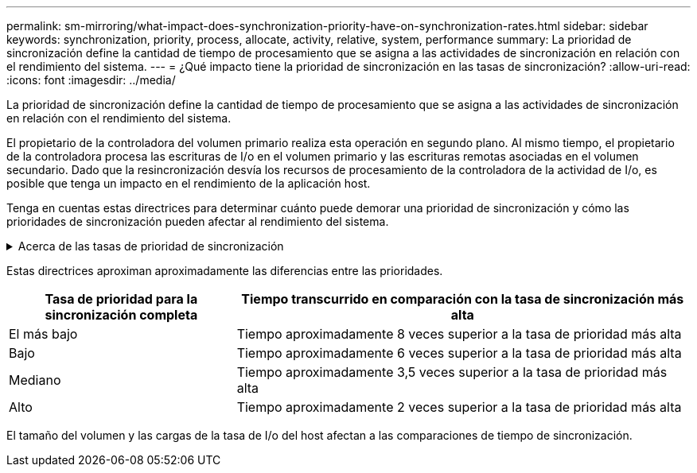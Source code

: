 ---
permalink: sm-mirroring/what-impact-does-synchronization-priority-have-on-synchronization-rates.html 
sidebar: sidebar 
keywords: synchronization, priority, process, allocate, activity, relative, system, performance 
summary: La prioridad de sincronización define la cantidad de tiempo de procesamiento que se asigna a las actividades de sincronización en relación con el rendimiento del sistema. 
---
= ¿Qué impacto tiene la prioridad de sincronización en las tasas de sincronización?
:allow-uri-read: 
:icons: font
:imagesdir: ../media/


[role="lead"]
La prioridad de sincronización define la cantidad de tiempo de procesamiento que se asigna a las actividades de sincronización en relación con el rendimiento del sistema.

El propietario de la controladora del volumen primario realiza esta operación en segundo plano. Al mismo tiempo, el propietario de la controladora procesa las escrituras de I/o en el volumen primario y las escrituras remotas asociadas en el volumen secundario. Dado que la resincronización desvía los recursos de procesamiento de la controladora de la actividad de I/o, es posible que tenga un impacto en el rendimiento de la aplicación host.

Tenga en cuentas estas directrices para determinar cuánto puede demorar una prioridad de sincronización y cómo las prioridades de sincronización pueden afectar al rendimiento del sistema.

.Acerca de las tasas de prioridad de sincronización
[%collapsible]
====
Las siguientes tasas de prioridad se encuentran disponibles:

* El más bajo
* Bajo
* Mediano
* Alto
* Máxima


La tasa de prioridad más baja es compatible con el rendimiento del sistema, pero la resincronización demora más tiempo. La tasa de prioridad más alta es compatible con la resincronización, pero el rendimiento del sistema puede verse afectado.

====
Estas directrices aproximan aproximadamente las diferencias entre las prioridades.

[cols="2a,4a"]
|===
| Tasa de prioridad para la sincronización completa | Tiempo transcurrido en comparación con la tasa de sincronización más alta 


 a| 
El más bajo
 a| 
Tiempo aproximadamente 8 veces superior a la tasa de prioridad más alta



 a| 
Bajo
 a| 
Tiempo aproximadamente 6 veces superior a la tasa de prioridad más alta



 a| 
Mediano
 a| 
Tiempo aproximadamente 3,5 veces superior a la tasa de prioridad más alta



 a| 
Alto
 a| 
Tiempo aproximadamente 2 veces superior a la tasa de prioridad más alta

|===
El tamaño del volumen y las cargas de la tasa de I/o del host afectan a las comparaciones de tiempo de sincronización.
